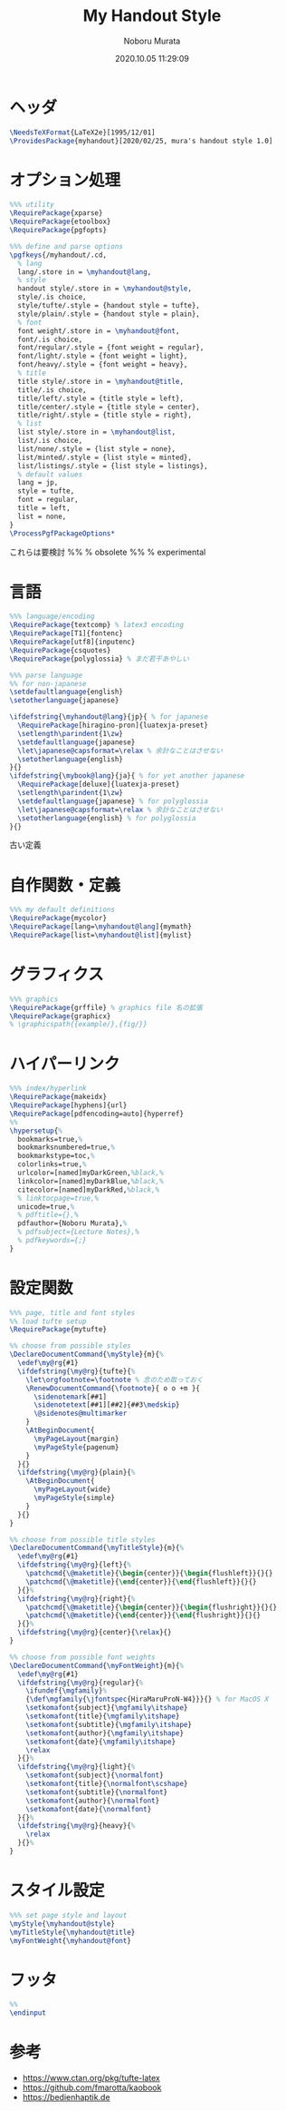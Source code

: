 #+TITLE: My Handout Style
#+AUTHOR: Noboru Murata
#+EMAIL: noboru.murata@gmail.com
#+DATE: 2020.10.05 11:29:09
#+STARTUP: hidestars content
#+OPTIONS: date:t H:4 num:nil toc:nil \n:nil
#+OPTIONS: @:t ::t |:t ^:t -:t f:t *:t TeX:t LaTeX:t 
#+OPTIONS: skip:nil d:nil todo:t pri:nil tags:not-in-toc
#+PROPERTY: header-args+ :tangle myhandout.sty
# C-c C-v t tangle

* ヘッダ
#+begin_src latex
\NeedsTeXFormat{LaTeX2e}[1995/12/01]
\ProvidesPackage{myhandout}[2020/02/25, mura's handout style 1.0]
#+end_src

* オプション処理
#+begin_src latex
%%% utility
\RequirePackage{xparse}
\RequirePackage{etoolbox}
\RequirePackage{pgfopts}

%%% define and parse options
\pgfkeys{/myhandout/.cd,
  % lang
  lang/.store in = \myhandout@lang,
  % style
  handout style/.store in = \myhandout@style,
  style/.is choice,
  style/tufte/.style = {handout style = tufte},
  style/plain/.style = {handout style = plain},
  % font
  font weight/.store in = \myhandout@font,
  font/.is choice,
  font/regular/.style = {font weight = regular},
  font/light/.style = {font weight = light},
  font/heavy/.style = {font weight = heavy},
  % title
  title style/.store in = \myhandout@title,
  title/.is choice,
  title/left/.style = {title style = left},
  title/center/.style = {title style = center},
  title/right/.style = {title style = right},
  % list
  list style/.store in = \myhandout@list,
  list/.is choice,
  list/none/.style = {list style = none},
  list/minted/.style = {list style = minted},
  list/listings/.style = {list style = listings},
  % default values
  lang = jp,
  style = tufte,
  font = regular,
  title = left, 
  list = none, 
}
\ProcessPgfPackageOptions*
#+end_src

これらは要検討
%% \RequirePackage{ifthen} % obsolete
%% \RequirePackage{regexpatch} % experimental

* 言語
#+begin_src latex
%%% language/encoding
\RequirePackage{textcomp} % latex3 encoding
\RequirePackage[T1]{fontenc}
\RequirePackage[utf8]{inputenc}
\RequirePackage{csquotes}
\RequirePackage{polyglossia} % まだ若干あやしい

%%% parse language
%% for non-japanese
\setdefaultlanguage{english}
\setotherlanguage{japanese}

\ifdefstring{\myhandout@lang}{jp}{ % for japanese
  \RequirePackage[hiragino-pron]{luatexja-preset}
  \setlength\parindent{1\zw}
  \setdefaultlanguage{japanese}
  \let\japanese@capsformat=\relax % 余計なことはさせない
  \setotherlanguage{english}
}{}
\ifdefstring{\mybook@lang}{ja}{ % for yet another japanese
  \RequirePackage[deluxe]{luatexja-preset} 
  \setlength\parindent{1\zw}
  \setdefaultlanguage{japanese} % for polyglossia
  \let\japanese@capsformat=\relax % 余計なことはさせない
  \setotherlanguage{english} % for polyglossia
}{}
#+end_src

古い定義
# % \RequirePackage[main=japanese,english]{babel} % 枯れてる

# %%% parse language
# \ifdefstring{\myhandout@lang}{jp}{ % for japanese
#   \RequirePackage[hiragino-pron]{luatexja-preset}
#   \setlength\parindent{1\zw}
#   \setdefaultlanguage{japanese}
#   \let\japanese@capsformat=\relax % 余計なことはさせない
#   \setotherlanguage{english}
# }{ % for non-japanese
#   \setdefaultlanguage{english}
#   \setotherlanguage{japanese}
# }

* 自作関数・定義
#+begin_src latex
%%% my default definitions
\RequirePackage{mycolor}
\RequirePackage[lang=\myhandout@lang]{mymath} 
\RequirePackage[list=\myhandout@list]{mylist}
#+end_src

* グラフィクス
#+begin_src latex
%%% graphics
\RequirePackage{grffile} % graphics file 名の拡張
\RequirePackage{graphicx}
% \graphicspath{{example/},{fig/}}
#+end_src

* ハイパーリンク 
#+begin_src latex
%%% index/hyperlink
\RequirePackage{makeidx}
\RequirePackage[hyphens]{url}
\RequirePackage[pdfencoding=auto]{hyperref}
%%
\hypersetup{%
  bookmarks=true,%
  bookmarksnumbered=true,%
  bookmarkstype=toc,%
  colorlinks=true,%
  urlcolor=[named]myDarkGreen,%black,%
  linkcolor=[named]myDarkBlue,%black,%
  citecolor=[named]myDarkRed,%black,%
  % linktocpage=true,%
  unicode=true,%
  % pdftitle={},%
  pdfauthor={Noboru Murata},%
  % pdfsubject={Lecture Notes},%
  % pdfkeywords={;}
}
#+end_src

* 設定関数
#+begin_src latex
%%% page, title and font styles
%% load tufte setup
\RequirePackage{mytufte}

%% choose from possible styles 
\DeclareDocumentCommand{\myStyle}{m}{%
  \edef\my@rg{#1}
  \ifdefstring{\my@rg}{tufte}{%
    \let\orgfootnote=\footnote % 念のため取っておく
    \RenewDocumentCommand{\footnote}{ o o +m }{
      \sidenotemark[##1]
      \sidenotetext[##1][##2]{##3\medskip}
      \@sidenotes@multimarker
    }
    \AtBeginDocument{
      \myPageLayout{margin}
      \myPageStyle{pagenum}
    }
  }{}
  \ifdefstring{\my@rg}{plain}{%
    \AtBeginDocument{
      \myPageLayout{wide}
      \myPageStyle{simple}
    }
  }{}
}

%% choose from possible title styles
\DeclareDocumentCommand{\myTitleStyle}{m}{%
  \edef\my@rg{#1}
  \ifdefstring{\my@rg}{left}{%
    \patchcmd{\@maketitle}{\begin{center}}{\begin{flushleft}}{}{}
    \patchcmd{\@maketitle}{\end{center}}{\end{flushleft}}{}{}
  }{}%
  \ifdefstring{\my@rg}{right}{%
    \patchcmd{\@maketitle}{\begin{center}}{\begin{flushright}}{}{}
    \patchcmd{\@maketitle}{\end{center}}{\end{flushright}}{}{}
  }{}%
  \ifdefstring{\my@rg}{center}{\relax}{}
}

%% choose from possible font weights
\DeclareDocumentCommand{\myFontWeight}{m}{%
  \edef\my@rg{#1}
  \ifdefstring{\my@rg}{regular}{%
    \ifundef{\mgfamily}%
    {\def\mgfamily{\jfontspec{HiraMaruProN-W4}}}{} % for MacOS X
    \setkomafont{subject}{\mgfamily\itshape}
    \setkomafont{title}{\mgfamily\itshape}
    \setkomafont{subtitle}{\mgfamily\itshape}
    \setkomafont{author}{\mgfamily\itshape}
    \setkomafont{date}{\mgfamily\itshape}
    \relax
  }{}%
  \ifdefstring{\my@rg}{light}{%
    \setkomafont{subject}{\normalfont}
    \setkomafont{title}{\normalfont\scshape}
    \setkomafont{subtitle}{\normalfont}
    \setkomafont{author}{\normalfont}
    \setkomafont{date}{\normalfont}
  }{}%
  \ifdefstring{\my@rg}{heavy}{%
    \relax
  }{}%
}
#+end_src

* スタイル設定
#+begin_src latex
%%% set page style and layout
\myStyle{\myhandout@style}
\myTitleStyle{\myhandout@title}
\myFontWeight{\myhandout@font}
#+end_src

* フッタ
#+begin_src latex
%%
\endinput
#+end_src

* 参考
  - https://www.ctan.org/pkg/tufte-latex
  - https://github.com/fmarotta/kaobook
  - https://bedienhaptik.de
* COMMENT ローカル変数

# Local Variables:
# time-stamp-line-limit: 1000
# time-stamp-format: "%Y.%02m.%02d %02H:%02M:%02S"
# time-stamp-active: t
# time-stamp-start: "#\\+DATE:[ \t]*"
# time-stamp-end: "$"
# org-src-preserve-indentation: t
# org-edit-src-content-indentation: 0
# End:
